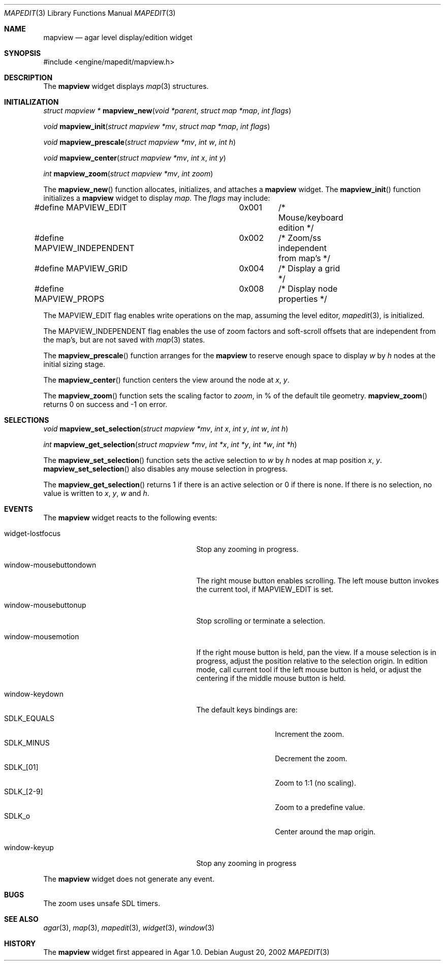 .\"	$Csoft: mapview.3,v 1.29 2003/08/26 07:55:01 vedge Exp $
.\"
.\" Copyright (c) 2002, 2003 CubeSoft Communications, Inc.
.\" <http://www.csoft.org>
.\" All rights reserved.
.\"
.\" Redistribution and use in source and binary forms, with or without
.\" modification, are permitted provided that the following conditions
.\" are met:
.\" 1. Redistributions of source code must retain the above copyright
.\"    notice, this list of conditions and the following disclaimer.
.\" 2. Redistributions in binary form must reproduce the above copyright
.\"    notice, this list of conditions and the following disclaimer in the
.\"    documentation and/or other materials provided with the distribution.
.\" 
.\" THIS SOFTWARE IS PROVIDED BY THE AUTHOR ``AS IS'' AND ANY EXPRESS OR
.\" IMPLIED WARRANTIES, INCLUDING, BUT NOT LIMITED TO, THE IMPLIED
.\" WARRANTIES OF MERCHANTABILITY AND FITNESS FOR A PARTICULAR PURPOSE
.\" ARE DISCLAIMED. IN NO EVENT SHALL THE AUTHOR BE LIABLE FOR ANY DIRECT,
.\" INDIRECT, INCIDENTAL, SPECIAL, EXEMPLARY, OR CONSEQUENTIAL DAMAGES
.\" (INCLUDING BUT NOT LIMITED TO, PROCUREMENT OF SUBSTITUTE GOODS OR
.\" SERVICES; LOSS OF USE, DATA, OR PROFITS; OR BUSINESS INTERRUPTION)
.\" HOWEVER CAUSED AND ON ANY THEORY OF LIABILITY, WHETHER IN CONTRACT,
.\" STRICT LIABILITY, OR TORT (INCLUDING NEGLIGENCE OR OTHERWISE) ARISING
.\" IN ANY WAY OUT OF THE USE OF THIS SOFTWARE EVEN IF ADVISED OF THE
.\" POSSIBILITY OF SUCH DAMAGE.
.\"
.Dd August 20, 2002
.Dt MAPEDIT 3
.Os
.ds vT Agar API Reference
.ds oS Agar 1.0
.Sh NAME
.Nm mapview
.Nd agar level display/edition widget
.Sh SYNOPSIS
.Bd -literal
#include <engine/mapedit/mapview.h>
.Ed
.Sh DESCRIPTION
The
.Nm
widget displays
.Xr map 3
structures.
.Sh INITIALIZATION
.nr nS 1
.Ft struct mapview *
.Fn mapview_new "void *parent" "struct map *map" "int flags"
.Pp
.Ft void
.Fn mapview_init "struct mapview *mv" "struct map *map" "int flags"
.Pp
.Ft void
.Fn mapview_prescale "struct mapview *mv" "int w" "int h"
.Pp
.Ft void
.Fn mapview_center "struct mapview *mv" "int x" "int y"
.Pp
.Ft int
.Fn mapview_zoom "struct mapview *mv" "int zoom"
.nr nS 0
.Pp
The
.Fn mapview_new
function allocates, initializes, and attaches a
.Nm
widget.
The
.Fn mapview_init
function initializes a
.Nm
widget to display
.Fa map .
The
.Fa flags
may include:
.Bd -literal
#define MAPVIEW_EDIT		 0x001	/* Mouse/keyboard edition */
#define MAPVIEW_INDEPENDENT	 0x002	/* Zoom/ss independent from map's */
#define MAPVIEW_GRID		 0x004	/* Display a grid */
#define MAPVIEW_PROPS		 0x008	/* Display node properties */
.Ed
.Pp
The
.Dv MAPVIEW_EDIT
flag enables write operations on the map, assuming the level editor,
.Xr mapedit 3 ,
is initialized.
.Pp
The
.Dv MAPVIEW_INDEPENDENT
flag enables the use of zoom factors and soft-scroll offsets that are
independent from the map's, but are not saved with
.Xr map 3
states.
.Pp
The
.Fn mapview_prescale
function arranges for the
.Nm
to reserve enough space to display
.Fa w
by
.Fa h
nodes at the initial sizing stage.
.Pp
The
.Fn mapview_center
function centers the view around the node at
.Fa x ,
.Fa y .
.Pp
The
.Fn mapview_zoom
function sets the scaling factor to
.Fa zoom ,
in % of the default tile geometry.
.Fn mapview_zoom
returns 0 on success and -1 on error.
.Sh SELECTIONS
.nr nS 1
.Ft void
.Fn mapview_set_selection "struct mapview *mv" "int x" "int y" \
                          "int w" "int h"
.Pp
.Ft int
.Fn mapview_get_selection "struct mapview *mv" "int *x" "int *y" \
                          "int *w" "int *h"
.Pp
.nr nS 0
The
.Fn mapview_set_selection
function sets the active selection to
.Fa w
by
.Fa h
nodes at map position
.Fa x ,
.Fa y .
.Fn mapview_set_selection
also disables any mouse selection in progress.
.Pp
The
.Fn mapview_get_selection
returns 1 if there is an active selection or 0 if there is none.
If there is no selection, no value is written to
.Fa x ,
.Fa y ,
.Fa w
and
.Fa h .
.Sh EVENTS
The
.Nm
widget reacts to the following events:
.Pp
.Bl -tag -width 25n
.It widget-lostfocus
Stop any zooming in progress.
.It window-mousebuttondown
The right mouse button enables scrolling.
The left mouse button invokes the current tool, if
.Dv MAPVIEW_EDIT
is set.
.It window-mousebuttonup
Stop scrolling or terminate a selection.
.It window-mousemotion
If the right mouse button is held, pan the view.
If a mouse selection is in progress, adjust the position relative to
the selection origin.
In edition mode, call current tool if the left mouse button is held,
or adjust the centering if the middle mouse button is held.
.It window-keydown
The default keys bindings are:
.Bl -tag -width "SDLK_EQUALS " -compact
.It Dv SDLK_EQUALS
Increment the zoom.
.It Dv SDLK_MINUS
Decrement the zoom.
.It Dv SDLK_[01]
Zoom to 1:1 (no scaling).
.It Dv SDLK_[2-9]
Zoom to a predefine value.
.It Dv SDLK_o
Center around the map origin.
.El
.It window-keyup
Stop any zooming in progress
.El
.Pp
The
.Nm
widget does not generate any event.
.Sh BUGS
The zoom uses unsafe SDL timers.
.Sh SEE ALSO
.Xr agar 3 ,
.Xr map 3 ,
.Xr mapedit 3 ,
.Xr widget 3 ,
.Xr window 3
.Sh HISTORY
The
.Nm
widget first appeared in Agar 1.0.
